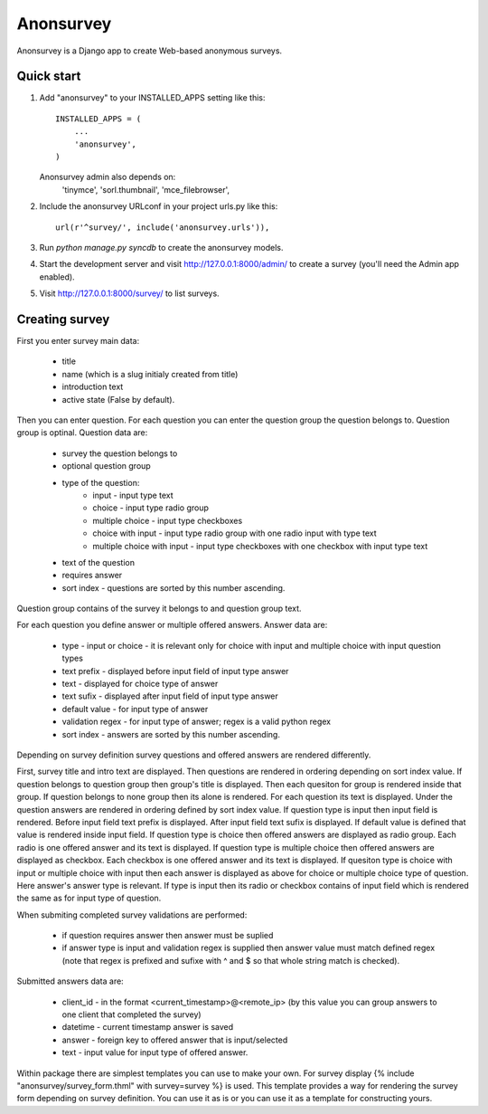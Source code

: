 ==========
Anonsurvey
==========

Anonsurvey is a Django app to create Web-based anonymous surveys.

Quick start
-----------

1. Add "anonsurvey" to your INSTALLED_APPS setting like this::

      INSTALLED_APPS = (
          ...
          'anonsurvey',
      )

   Anonsurvey admin also depends on:
    'tinymce',
    'sorl.thumbnail',
    'mce_filebrowser',

2. Include the anonsurvey URLconf in your project urls.py like this::

      url(r'^survey/', include('anonsurvey.urls')),

3. Run `python manage.py syncdb` to create the anonsurvey models.

4. Start the development server and visit http://127.0.0.1:8000/admin/
   to create a survey (you'll need the Admin app enabled).

5. Visit http://127.0.0.1:8000/survey/ to list surveys.


Creating survey
---------------
First you enter survey main data:

    * title
    * name (which is a slug initialy created from title)
    * introduction text
    * active state (False by default).

Then you can enter question. For each question you can enter the
question group the question belongs to. Question group is optinal.
Question data are:

    * survey the question belongs to
    * optional question group
    * type of the question:
        - input - input type text
        - choice - input type radio group
        - multiple choice - input type checkboxes
        - choice with input - input type radio group with one radio 
          input with type text
        - multiple choice with input - input type checkboxes with one
          checkbox with input type text
    * text of the question
    * requires answer
    * sort index - questions are sorted by this number ascending.

Question group contains of the survey it belongs to and question group
text.

For each question you define answer or multiple offered answers.
Answer data are:

    * type - input or choice - it is relevant only for choice with 
      input and multiple choice with input question types
    * text prefix - displayed before input field of input type answer
    * text - displayed for choice type of answer
    * text sufix - displayed after input field of input type answer
    * default value - for input type of answer
    * validation regex - for input type of answer; regex is a valid
      python regex
    * sort index - answers are sorted by this number ascending.

Depending on survey definition survey questions and offered answers are
rendered differently.

First, survey title and intro text are displayed.
Then questions are rendered in ordering depending on sort index value.
If question belongs to question group then group's title is displayed.
Then each quesiton for group is rendered inside that group.
If question belongs to none group then its alone is rendered.
For each question its text is displayed.
Under the question answers are rendered in ordering defined by sort
index value.
If question type is input then input field is rendered.
Before input field text prefix is displayed. After input field text
sufix is displayed. If default value is defined that value is rendered
inside input field.
If question type is choice then offered answers are displayed as
radio group. Each radio is one offered answer and its text is displayed.
If question type is multiple choice then offered answers are displayed
as checkbox. Each checkbox is one offered answer and its text is
displayed.
If quesiton type is choice with input or multiple choice with input
then each answer is displayed as above for choice or multiple choice
type of question. Here answer's answer type is relevant. If type is
input then its radio or checkbox contains of input field which is
rendered the same as for input type of question.

When submiting completed survey validations are performed:

    * if question requires answer then answer must be suplied
    * if answer type is input and validation regex is supplied
      then answer value must match defined regex (note that
      regex is prefixed and sufixe with ^ and $ so that whole string
      match is checked).

Submitted answers data are:

    * client_id - in the format <current_timestamp>@<remote_ip>
      (by this value you can group answers to one client that
      completed the survey)
    * datetime - current timestamp answer is saved
    * answer - foreign key to offered answer that is input/selected
    * text - input value for input type of offered answer.

Within package there are simplest templates you can use to make your
own.
For survey display 
{% include "anonsurvey/survey_form.thml" with survey=survey %} is used.
This template provides a way for rendering the survey form depending
on survey definition. You can use it as is or you can use it as a
template for constructing yours.
